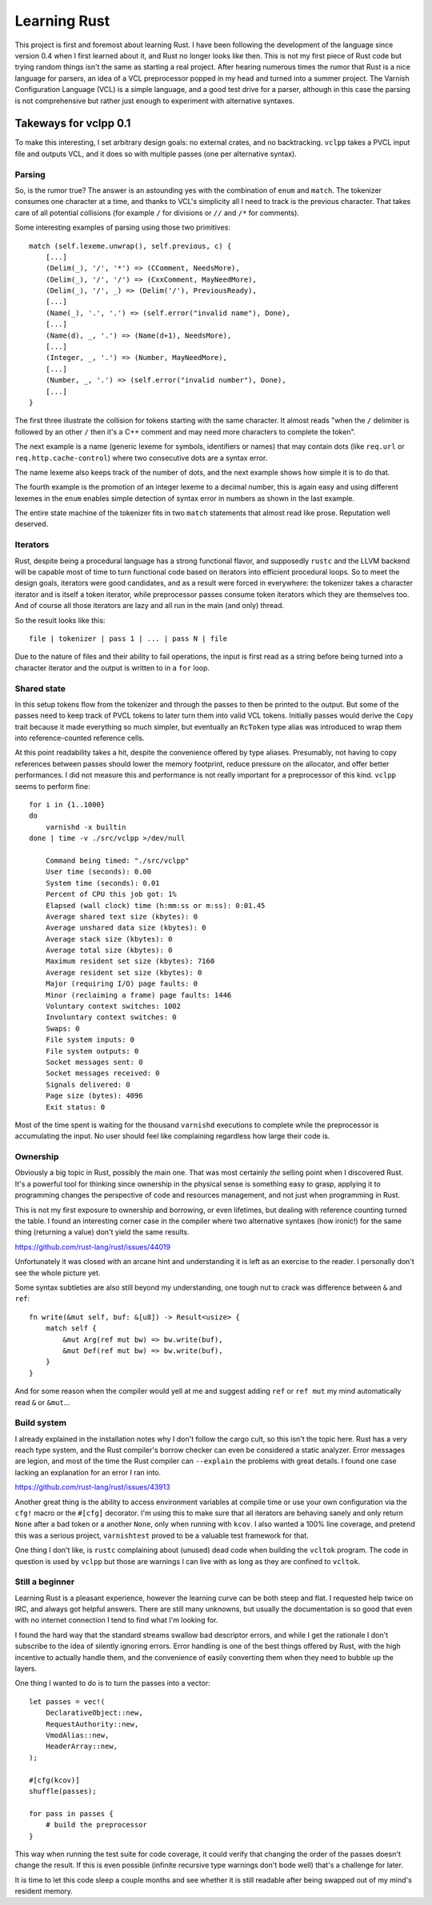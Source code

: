 Learning Rust
=============

This project is first and foremost about learning Rust. I have been following
the development of the language since version 0.4 when I first learned about
it, and Rust no longer looks like then. This is not my first piece of Rust
code but trying random things isn't the same as starting a real project. After
hearing numerous times the rumor that Rust is a nice language for parsers, an
idea of a VCL preprocessor popped in my head and turned into a summer project.
The Varnish Configuration Language (VCL) is a simple language, and a good test
drive for a parser, although in this case the parsing is not comprehensive but
rather just enough to experiment with alternative syntaxes.

Takeways for vclpp 0.1
----------------------

To make this interesting, I set arbitrary design goals: no external crates,
and no backtracking. ``vclpp`` takes a PVCL input file and outputs VCL, and it
does so with multiple passes (one per alternative syntax).

Parsing
'''''''

So, is the rumor true? The answer is an astounding yes with the combination of
``enum`` and ``match``. The tokenizer consumes one character at a time, and
thanks to VCL's simplicity all I need to track is the previous character. That
takes care of all potential collisions (for example ``/`` for divisions or
``//`` and ``/*`` for comments).

Some interesting examples of parsing using those two primitives::

  match (self.lexeme.unwrap(), self.previous, c) {
      [...]
      (Delim(_), '/', '*') => (CComment, NeedsMore),
      (Delim(_), '/', '/') => (CxxComment, MayNeedMore),
      (Delim(_), '/', _) => (Delim('/'), PreviousReady),
      [...]
      (Name(_), '.', '.') => (self.error("invalid name"), Done),
      [...]
      (Name(d), _, '.') => (Name(d+1), NeedsMore),
      [...]
      (Integer, _, '.') => (Number, MayNeedMore),
      [...]
      (Number, _, '.') => (self.error("invalid number"), Done),
      [...]
  }

The first three illustrate the collision for tokens starting with the same
character. It almost reads "when the ``/`` delimiter is followed by an other
``/`` then it's a C++ comment and may need more characters to complete the
token".

The next example is a name (generic lexeme for symbols, identifiers or names)
that may contain dots (like ``req.url`` or ``req.http.cache-control``) where
two consecutive dots are a syntax error.

The name lexeme also keeps track of the number of dots, and the next example
shows how simple it is to do that.

The fourth example is the promotion of an integer lexeme to a decimal number,
this is again easy and using different lexemes in the ``enum`` enables simple
detection of syntax error in numbers as shown in the last example.

The entire state machine of the tokenizer fits in two ``match`` statements
that almost read like prose. Reputation well deserved.

Iterators
'''''''''

Rust, despite being a procedural language has a strong functional flavor, and
supposedly ``rustc`` and the LLVM backend will be capable most of time to turn
functional code based on iterators into efficient procedural loops. So to meet
the design goals, iterators were good candidates, and as a result were forced
in everywhere: the tokenizer takes a character iterator and is itself a token
iterator, while preprocessor passes consume token iterators which they are
themselves too. And of course all those iterators are lazy and all run in the
main (and only) thread.

So the result looks like this::

  file | tokenizer | pass 1 | ... | pass N | file

Due to the nature of files and their ability to fail operations, the input is
first read as a string before being turned into a character iterator and the
output is written to in a ``for`` loop.

Shared state
''''''''''''

In this setup tokens flow from the tokenizer and through the passes to then
be printed to the output. But some of the passes need to keep track of PVCL
tokens to later turn them into valid VCL tokens. Initially passes would derive
the ``Copy`` trait because it made everything so much simpler, but eventually
an ``RcToken`` type alias was introduced to wrap them into reference-counted
reference cells.

At this point readability takes a hit, despite the convenience offered by
type aliases. Presumably, not having to copy references between passes should
lower the memory footprint, reduce pressure on the allocator, and offer better
performances. I did not measure this and performance is not really important
for a preprocessor of this kind. ``vclpp`` seems to perform fine::

  for i in {1..1000}
  do
      varnishd -x builtin
  done | time -v ./src/vclpp >/dev/null

      Command being timed: "./src/vclpp"
      User time (seconds): 0.00
      System time (seconds): 0.01
      Percent of CPU this job got: 1%
      Elapsed (wall clock) time (h:mm:ss or m:ss): 0:01.45
      Average shared text size (kbytes): 0
      Average unshared data size (kbytes): 0
      Average stack size (kbytes): 0
      Average total size (kbytes): 0
      Maximum resident set size (kbytes): 7160
      Average resident set size (kbytes): 0
      Major (requiring I/O) page faults: 0
      Minor (reclaiming a frame) page faults: 1446
      Voluntary context switches: 1002
      Involuntary context switches: 0
      Swaps: 0
      File system inputs: 0
      File system outputs: 0
      Socket messages sent: 0
      Socket messages received: 0
      Signals delivered: 0
      Page size (bytes): 4096
      Exit status: 0

Most of the time spent is waiting for the thousand ``varnishd`` executions to
complete while the preprocessor is accumulating the input. No user should feel
like complaining regardless how large their code is.

Ownership
'''''''''

Obviously a big topic in Rust, possibly the main one. That was most certainly
*the* selling point when I discovered Rust. It's a powerful tool for thinking
since ownership in the physical sense is something easy to grasp, applying it
to programming changes the perspective of code and resources management, and
not just when programming in Rust.

This is not my first exposure to ownership and borrowing, or even lifetimes,
but dealing with reference counting turned the table. I found an interesting
corner case in the compiler where two alternative syntaxes (how ironic!) for
the same thing (returning a value) don't yield the same results.

https://github.com/rust-lang/rust/issues/44019

Unfortunately it was closed with an arcane hint and understanding it is left
as an exercise to the reader. I personally don't see the whole picture yet.

Some syntax subtleties are also still beyond my understanding, one tough nut
to crack was difference between ``&`` and ``ref``::

  fn write(&mut self, buf: &[u8]) -> Result<usize> {
      match self {
          &mut Arg(ref mut bw) => bw.write(buf),
          &mut Def(ref mut bw) => bw.write(buf),
      }
  }

And for some reason when the compiler would yell at me and suggest adding
``ref`` or ``ref mut`` my mind automatically read ``&`` or ``&mut``...

Build system
''''''''''''

I already explained in the installation notes why I don't follow the cargo
cult, so this isn't the topic here. Rust has a very reach type system, and the
Rust compiler's borrow checker can even be considered a static analyzer. Error
messages are legion, and most of the time the Rust compiler can ``--explain``
the problems with great details. I found one case lacking an explanation for
an error I ran into.

https://github.com/rust-lang/rust/issues/43913

Another great thing is the ability to access environment variables at compile
time or use your own configuration via the ``cfg!`` macro or the ``#[cfg]``
decorator. I'm using this to make sure that all iterators are behaving sanely
and only return ``None`` after a bad token or a another ``None``, only when
running with ``kcov``. I also wanted a 100% line coverage, and pretend this
was a serious project, ``varnishtest`` proved to be a valuable test framework
for that.

One thing I don't like, is ``rustc`` complaining about (unused) dead code when
building the ``vcltok`` program. The code in question is used by ``vclpp`` but
those are warnings I can live with as long as they are confined to ``vcltok``.

Still a beginner
''''''''''''''''

Learning Rust is a pleasant experience, however the learning curve can be both
steep and flat. I requested help twice on IRC, and always got helpful answers.
There are still many unknowns, but usually the documentation is so good that
even with no internet connection I tend to find what I'm looking for.

I found the hard way that the standard streams swallow bad descriptor errors,
and while I get the rationale I don't subscribe to the idea of silently
ignoring errors. Error handling is one of the best things offered by Rust,
with the high incentive to actually handle them, and the convenience of easily
converting them when they need to bubble up the layers.

One thing I wanted to do is to turn the passes into a vector::

  let passes = vec!(
      DeclarativeObject::new,
      RequestAuthority::new,
      VmodAlias::new,
      HeaderArray::new,
  );

  #[cfg(kcov)]
  shuffle(passes);

  for pass in passes {
      # build the preprocessor
  }

This way when running the test suite for code coverage, it could verify that
changing the order of the passes doesn't change the result. If this is even
possible (infinite recursive type warnings don't bode well) that's a challenge
for later.

It is time to let this code sleep a couple months and see whether it is still
readable after being swapped out of my mind's resident memory.
